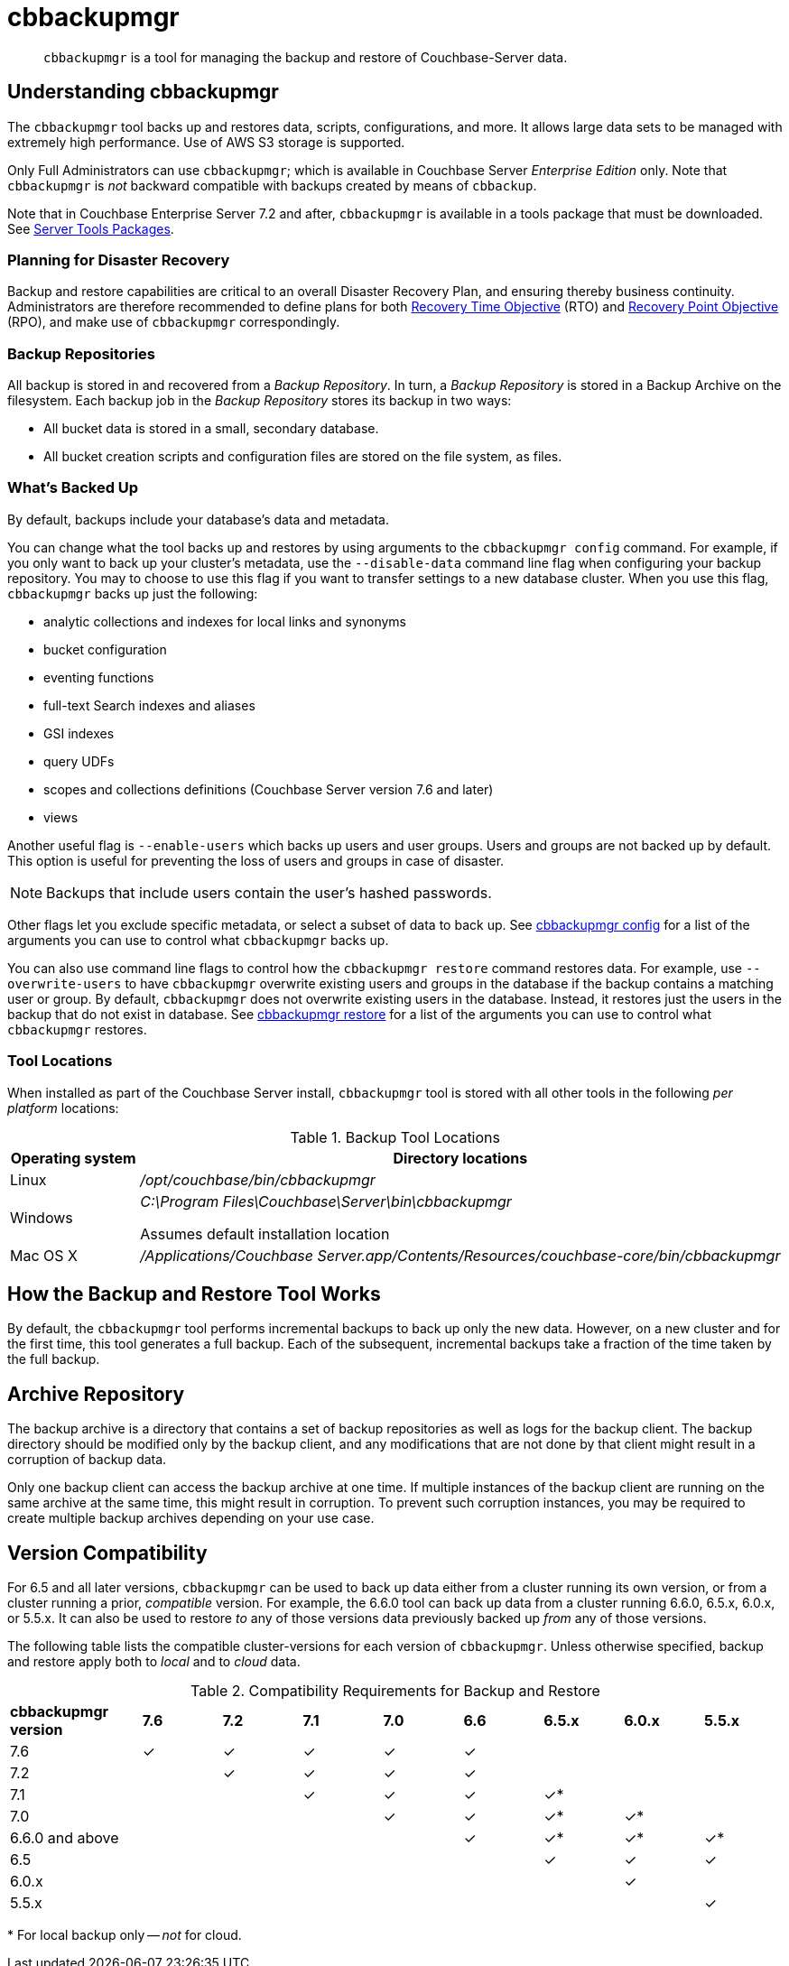 = cbbackupmgr
:description: pass:q[`cbbackupmgr` is a tool for managing the backup and restore of Couchbase-Server data.]

[abstract]
{description}

== Understanding cbbackupmgr

The `cbbackupmgr` tool backs up and restores data, scripts, configurations, and more.
It allows large data sets to be managed with extremely high performance.
Use of AWS S3 storage is supported.

Only Full Administrators can use `cbbackupmgr`; which is available in Couchbase Server _Enterprise Edition_ only.
Note that `cbbackupmgr` is _not_ backward compatible with backups created by means of `cbbackup`.

Note that in Couchbase Enterprise Server 7.2 and after, `cbbackupmgr` is available in a tools package that must be downloaded.
See xref:cli:cli-intro.adoc#server-tools-packages[Server Tools Packages].

=== Planning for Disaster Recovery

Backup and restore capabilities are critical to an overall Disaster Recovery Plan, and ensuring thereby business continuity.
Administrators are therefore recommended to define plans for both https://en.wikipedia.org/wiki/Recovery_time_objective[Recovery Time Objective^] (RTO) and https://en.wikipedia.org/wiki/Recovery_point_objective[Recovery Point Objective^] (RPO), and make use of `cbbackupmgr` correspondingly.

=== Backup Repositories

All backup is stored in and recovered from a [.term]_Backup Repository_.
In turn, a [.term]_Backup Repository_ is stored in a Backup Archive on the filesystem.
Each backup job in the [.term]_Backup Repository_ stores its backup in two ways:

* All bucket data is stored in a small, secondary database.
* All bucket creation scripts and configuration files are stored on the file system, as files.

=== What's Backed Up

By default, backups include your database's data and metadata. 

You can change what the tool backs up and restores by using arguments to the `cbbackupmgr config` command. 
For example, if you only want to back up your cluster's metadata, use the `--disable-data` command line flag when configuring your backup repository. 
You may to choose to use this flag if you want to transfer settings to a new database cluster. 
When you use this flag, `cbbackupmgr` backs up just the following:

* analytic collections and indexes for local links and synonyms
* bucket configuration
* eventing functions
* full-text Search indexes and aliases
* GSI indexes
* query UDFs 
* scopes and collections definitions (Couchbase Server version 7.6 and later)
* views

Another useful flag is `--enable-users` which backs up users and user groups. Users and groups are not backed up by default. This option is useful for preventing the loss of users and groups in case of disaster. 

NOTE: Backups that include users contain the user's hashed passwords. 

Other flags let you exclude specific metadata, or select a subset of data to back up.
See xref:backup-restore:cbbackupmgr-config.adoc[cbbackupmgr config] for a list of the arguments you can use to control what `cbbackupmgr` backs up.

You can also use command line flags to control how the `cbbackupmgr restore` command restores data.  
For example, use `--overwrite-users` to have `cbbackupmgr` overwrite existing users and groups in the database if the backup contains a matching user or group. 
By default, `cbbackupmgr` does not overwrite existing users in the database.
Instead, it restores just the users in the backup that do not exist in database.
See xref:backup-restore:cbbackupmgr-restore.adoc[cbbackupmgr restore] for a list of the arguments you can use to control what `cbbackupmgr` restores.

=== Tool Locations

When installed as part of the Couchbase Server install,  `cbbackupmgr` tool is stored with all other tools in the following _per platform_ locations:

.Backup Tool Locations
[cols="1,5"]
|===
| Operating system | Directory locations

| Linux
| [.path]_/opt/couchbase/bin/cbbackupmgr_

| Windows
| [.path]_C:\Program Files\Couchbase\Server\bin\cbbackupmgr_

Assumes default installation location

| Mac OS X
| [.path]_/Applications/Couchbase Server.app/Contents/Resources/couchbase-core/bin/cbbackupmgr_
|===

== How the Backup and Restore Tool Works

By default, the [.cmd]`cbbackupmgr` tool performs incremental backups to back up only the new data.
However, on a new cluster and for the first time, this tool generates a full backup.
Each of the subsequent, incremental backups take a fraction of the time taken by the full backup.

== Archive Repository

The backup archive is a directory that contains a set of backup repositories as well as logs for the backup client.
The backup directory should be modified only by the backup client, and any modifications that are not done by that client might result in a corruption of backup data.

Only one backup client can access the backup archive at one time.
If multiple instances of the backup client are running on the same archive at the same time, this might result in corruption.
To prevent such corruption instances, you may be required to create multiple backup archives depending on your use case.

[#version-compatibility]
== Version Compatibility

For 6.5 and all later versions, `cbbackupmgr` can be used to back up data either from a cluster running its own version, or from a cluster running a prior, _compatible_ version.
For example, the 6.6.0 tool can back up data from a cluster running 6.6.0, 6.5.x, 6.0.x, or 5.5.x.
It can also be used to restore _to_ any of those versions data previously backed up _from_ any of those versions.

The following table lists the compatible cluster-versions for each version of `cbbackupmgr`.
Unless otherwise specified, backup and restore apply both to _local_ and to _cloud_ data.

.Compatibility Requirements for Backup and Restore
[cols="5,3,3,3,3,3,3,3,3"]
|===
| *cbbackupmgr version*
| *7.6*
| *7.2*
| *7.1*
| *7.0*
| *6.6*
| *6.5.x*
| *6.0.x*
| *5.5.x*

| 7.6
| ✓
| ✓
| ✓
| ✓
| ✓
|
|
|

| 7.2
| 
| ✓
| ✓
| ✓
| ✓
|
|
|

| 7.1
|
| 
| ✓
| ✓
| ✓
| ✓*
|
|


| 7.0
|
|
|
| ✓
| ✓
| ✓*
| ✓*
|


| 6.6.0 and above
|
|
|
|
| ✓
| ✓*
| ✓*
| ✓*


| 6.5
|
|
|
|
|
| ✓
| ✓
| ✓


| 6.0.x
|
|
|
|
|
|
| ✓
|


| 5.5.x
|
|
|
|
|
|
|
| ✓


|===

&#42; For local backup only -- _not_ for cloud.
